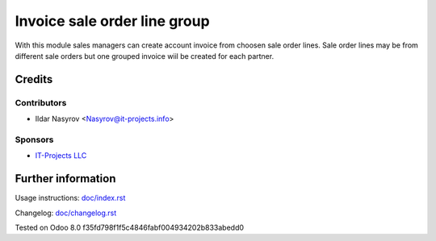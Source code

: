 ===============================
 Invoice sale order line group
===============================

With this module sales managers can create account invoice
from choosen sale order lines. Sale order lines may be from
different sale orders but one grouped invoice wiil be created for each partner.

Credits
=======

Contributors
------------
* Ildar Nasyrov <Nasyrov@it-projects.info>

Sponsors
--------
* `IT-Projects LLC <https://it-projects.info>`__

Further information
===================

Usage instructions: `<doc/index.rst>`__

Changelog: `<doc/changelog.rst>`__

Tested on Odoo 8.0 f35fd798f1f5c4846fabf004934202b833abedd0
